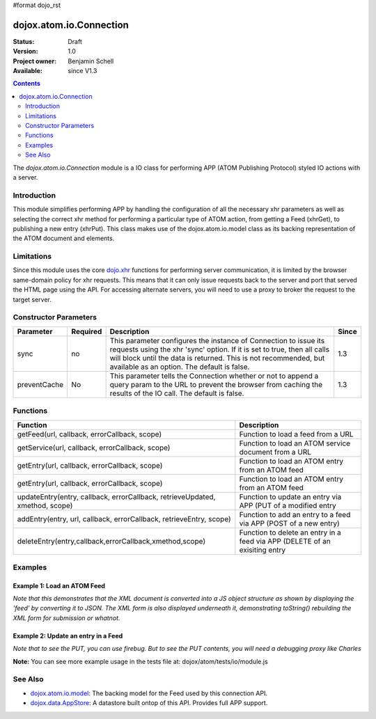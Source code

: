 #format dojo_rst

dojox.atom.io.Connection
========================

:Status: Draft
:Version: 1.0
:Project owner: Benjamin Schell
:Available: since V1.3

.. contents::
   :depth: 2

The *dojox.atom.io.Connection* module is a IO class for performing APP (ATOM Publishing Protocol) styled IO actions with a server.

============
Introduction
============

This module simplifies performing APP by handling the configuration of all the necessary xhr parameters as well as selecting the correct xhr method for performing a particular type of ATOM action, from getting a Feed (xhrGet), to publishing a new entry (xhrPut).  This class makes use of the dojox.atom.io.model class as its backing representation of the ATOM document and elements.

===========
Limitations
===========

Since this module uses the core `dojo.xhr <dojo/xhr>`_ functions for performing server communication, it is limited by the browser same-domain policy for xhr requests.  This means that it can only issue requests back to the server and port that served the HTML page using the API.  For accessing alternate servers, you will need to use a proxy to broker the request to the target server.

======================
Constructor Parameters
======================

+----------------+--------------+------------------------------------------------------------------------------------------------+-----------+
| **Parameter**  | **Required** | **Description**                                                                                | **Since** |
+----------------+--------------+------------------------------------------------------------------------------------------------+-----------+
| sync           | no           |This parameter configures the instance of Connection to issue its requests using the xhr 'sync' | 1.3       |
|                |              |option.  If it is set to true, then all calls will block until the data is returned.  This is   |           |
|                |              |not recommended, but available as an option.  The default is false.                             |           |
+----------------+--------------+------------------------------------------------------------------------------------------------+-----------+
| preventCache   | No           |This parameter tells the Connection whether or not to append a query param to the URL to prevent|1.3        |
|                |              |the browser from caching the results of the IO call.  The default is false.                     |           |
+----------------+--------------+------------------------------------------------------------------------------------------------+-----------+

=========
Functions
=========

+--------------------------------------------------------------+-----------------------------------------------------------------------------+
| **Function**                                                 | **Description**                                                             |
+--------------------------------------------------------------+-----------------------------------------------------------------------------+
| getFeed(url, callback, errorCallback, scope)                 | Function to load a feed from a URL                                          |
+--------------------------------------------------------------+-----------------------------------------------------------------------------+
| getService(url, callback, errorCallback, scope)              | Function to load an ATOM service document from a URL                        |
+--------------------------------------------------------------+-----------------------------------------------------------------------------+
| getEntry(url, callback, errorCallback, scope)                | Function to load an ATOM entry from an ATOM feed                            |
+--------------------------------------------------------------+-----------------------------------------------------------------------------+
| getEntry(url, callback, errorCallback, scope)                | Function to load an ATOM entry from an ATOM feed                            |
+--------------------------------------------------------------+-----------------------------------------------------------------------------+
| updateEntry(entry, callback, errorCallback,                  | Function to update an entry via APP (PUT of a modified entry                |
| retrieveUpdated, xmethod, scope)                             |                                                                             |
+--------------------------------------------------------------+-----------------------------------------------------------------------------+
| addEntry(entry, url, callback, errorCallback,                | Function to add an entry to a feed via APP (POST of a new entry)            |
| retrieveEntry, scope)                                        |                                                                             |
+--------------------------------------------------------------+-----------------------------------------------------------------------------+
| deleteEntry(entry,callback,errorCallback,xmethod,scope)      | Function to delete an entry in a feed via APP (DELETE of an exisiting entry |
+--------------------------------------------------------------+-----------------------------------------------------------------------------+

========
Examples
========

Example 1: Load an ATOM Feed
----------------------------

*Note that this demonstrates that the XML document is converted into a JS object structure as shown by displaying the 'feed' by converting it to JSON.  The XML form is also displayed underneath it, demonstrating toString() rebuilding the XML form for submission or whatnot.*

.. cv-compound ::
  
  .. cv :: javascript

    <script>
      dojo.require("dojox.atom.io.model");
      dojo.require("dojox.atom.io.Connection");

      //This function performs some basic dojo initialization and will do the load calling for this example
      function initSimpleAtom () {
        var conn = new dojox.atom.io.Connection();

        conn.getFeed("/moin_static163/js/dojo/trunk/release/dojo/dojox/atom/tests/widget/samplefeedEdit.xml",
          function(feed) {
           //Emit both the XML (As reconstructed from the Feed object and as a JSON form.
           var xml = dojo.byId("simpleAtomXml");
           xml.innerHTML = ""; 
           xml.appendChild(dojo.doc.createTextNode(feed.toString()));

           var json = dojo.byId("simpleAtomJson");
           json.innerHTML = ""; 
           json.appendChild(dojo.doc.createTextNode(dojo.toJson(feed, true)));
          },
          function(err) {
            console.debug(err);
          }
        );   
      }
      //Set the init function to run when dojo loading and page parsing has completed.
      dojo.addOnLoad(initSimpleAtom);
    </script>

  .. cv :: html 

    <div style="height: 400px; overflow: auto;">
      <b>As JSON (To show that it is creating a JS structure)</b>
      <pre id="simpleAtomJson">
      </pre>
      <br>
      <br>
      <b>As XML (Showing toString() returning the XML version)</b>
      <pre id="simpleAtomXml">
      </pre>
    </span>


Example 2: Update an entry in a Feed
------------------------------------

*Note that to see the PUT, you can use firebug.  But to see the PUT contents, you will need a debugging proxy like Charles*

.. cv-compound ::
  
  .. cv :: javascript

    <script>
      dojo.require("dojox.atom.io.model");
      dojo.require("dojox.atom.io.Connection");

      //This function performs some basic dojo initialization and will do the load calling for this example
      function initUpdateAtom () {
        var conn = new dojox.atom.io.Connection();

        conn.getFeed("/moin_static163/js/dojo/trunk/release/dojo/dojox/atom/tests/widget/samplefeedEdit.xml",
          function(feed) {
           //Emit both the XML (As reconstructed from the Feed object and as a JSON form.
           var xml = dojo.byId("simplePristineAtomXml");
           xml.innerHTML = ""; 
           xml.appendChild(dojo.doc.createTextNode(feed.toString()));

           //Now get an entry for mod.
           var entry = feed.getFirstEntry();

           //Make this updateable by pointing it to the app test pho script so it can properly post.
           entry.setEditHref("/moin_static163/js/dojo/trunk/release/dojo/dojox/atom/tests/io/app.php");
           entry.updated = new Date();
           entry.setTitle('<h1>New Editable Title!</h1>', 'xhtml');
           conn.updateEntry(entry, function() {
               var xml = dojo.byId("simpleModifiedAtomXml");
               xml.innerHTML = ""; 
               xml.appendChild(dojo.doc.createTextNode(feed.toString()));
             },
             function(err){
               console.debug(err);
             }
           );
          },
          function(err) {
            console.debug(err);
          }
        );   
      }
      //Set the init function to run when dojo loading and page parsing has completed.
      dojo.addOnLoad(initUpdateAtom );
    </script>

  .. cv :: html 

    <div style="height: 400px; overflow: auto;">
      <b>XML of Feed (before change)</b>
      <pre id="simplePristineAtomXml">
      </pre>
      <br>
      <br>
      <b>As XML (After modification)</b>
      <pre id="simpleModifiedAtomXml">
      </pre>
    </span>


**Note:** You can see more example usage in the tests file at: dojox/atom/tests/io/module.js


========
See Also
========

* `dojox.atom.io.model <dojox/atom/io/model>`_: The backing model for the Feed used by this connection API.
* `dojox.data.AppStore <dojox/data/AppStore>`_: A datastore built ontop of this API.  Provides full APP support.
